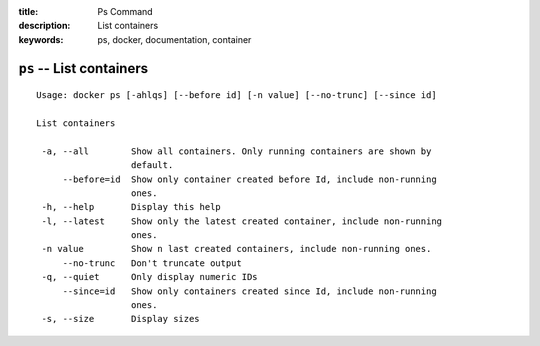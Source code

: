 :title: Ps Command
:description: List containers
:keywords: ps, docker, documentation, container

=========================
``ps`` -- List containers
=========================

::

   Usage: docker ps [-ahlqs] [--before id] [-n value] [--no-trunc] [--since id]

   List containers

    -a, --all        Show all containers. Only running containers are shown by
 		     default.
        --before=id  Show only container created before Id, include non-running
                     ones.
    -h, --help       Display this help
    -l, --latest     Show only the latest created container, include non-running
                     ones.
    -n value         Show n last created containers, include non-running ones.
        --no-trunc   Don't truncate output
    -q, --quiet      Only display numeric IDs
        --since=id   Show only containers created since Id, include non-running
                     ones.
    -s, --size       Display sizes
 
